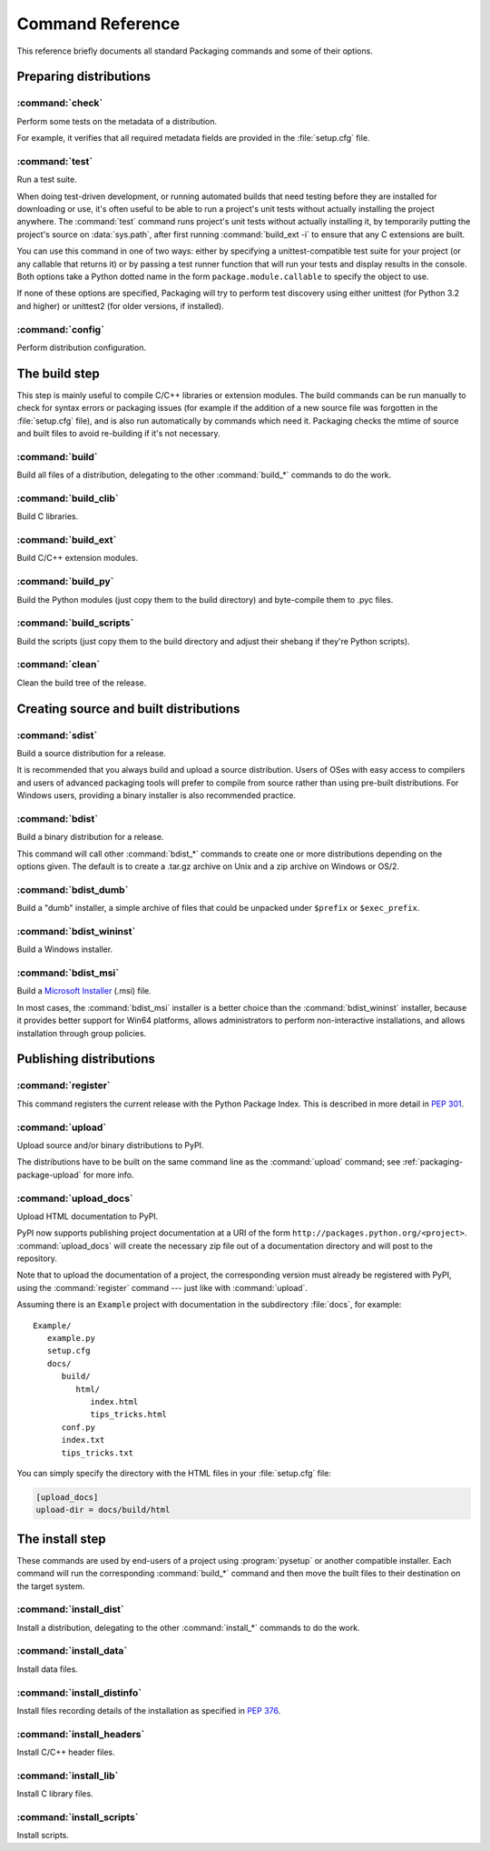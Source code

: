 .. _packaging-command-reference:

*****************
Command Reference
*****************

This reference briefly documents all standard Packaging commands and some of
their options.

.. FIXME does not work: Use pysetup run --help-commands to list all
   standard and extra commands availavble on your system, with their
   description.  Use pysetup run <command> --help to get help about the options
   of one command.


Preparing distributions
=======================

:command:`check`
----------------

Perform some tests on the metadata of a distribution.

For example, it verifies that all required metadata fields are provided in the
:file:`setup.cfg` file.

.. TODO document reST checks


:command:`test`
---------------

Run a test suite.

When doing test-driven development, or running automated builds that need
testing before they are installed for downloading or use, it's often useful to
be able to run a project's unit tests without actually installing the project
anywhere.  The :command:`test` command runs project's unit tests without
actually installing it, by temporarily putting the project's source on
:data:`sys.path`, after first running :command:`build_ext -i` to ensure that any
C extensions are built.

You can use this command in one of two ways: either by specifying a
unittest-compatible test suite for your project (or any callable that returns
it) or by passing a test runner function that will run your tests and display
results in the console.  Both options take a Python dotted name in the form
``package.module.callable`` to specify the object to use.

If none of these options are specified, Packaging will try to perform test
discovery using either unittest (for Python 3.2 and higher) or unittest2 (for
older versions, if installed).

.. this is a pseudo-command name used to disambiguate the options in indexes and
   links
.. program:: packaging test

.. cmdoption:: --suite=NAME, -s NAME

   Specify the test suite (or module, class, or method) to be run.  The default
   for this option can be set by in the project's :file:`setup.cfg` file::

   .. code-block:: cfg

      [test]
      suite = mypackage.tests.get_all_tests

.. cmdoption:: --runner=NAME, -r NAME

   Specify the test runner to be called.


:command:`config`
-----------------

Perform distribution configuration.


The build step
==============

This step is mainly useful to compile C/C++ libraries or extension modules.  The
build commands can be run manually to check for syntax errors or packaging
issues (for example if the addition of a new source file was forgotten in the
:file:`setup.cfg` file), and is also run automatically by commands which need
it.  Packaging checks the mtime of source and built files to avoid re-building
if it's not necessary.


:command:`build`
----------------

Build all files of a distribution, delegating to the other :command:`build_*`
commands to do the work.


:command:`build_clib`
---------------------

Build C libraries.


:command:`build_ext`
--------------------

Build C/C++ extension modules.


:command:`build_py`
-------------------

Build the Python modules (just copy them to the build directory) and
byte-compile them to .pyc files.


:command:`build_scripts`
------------------------
Build the scripts (just copy them to the build directory and adjust their
shebang if they're Python scripts).


:command:`clean`
----------------

Clean the build tree of the release.

.. program:: packaging clean

.. cmdoption:: --all, -a

   Remove build directories for modules, scripts, etc., not only temporary build
   by-products.


Creating source and built distributions
=======================================

:command:`sdist`
----------------

Build a source distribution for a release.

It is recommended that you always build and upload a source distribution.  Users
of OSes with easy access to compilers and users of advanced packaging tools will
prefer to compile from source rather than using pre-built distributions.  For
Windows users, providing a binary installer is also recommended practice.


:command:`bdist`
----------------

Build a binary distribution for a release.

This command will call other :command:`bdist_*` commands to create one or more
distributions depending on the options given.  The default is to create a
.tar.gz archive on Unix and a zip archive on Windows or OS/2.

.. program:: packaging bdist

.. cmdoption:: --formats

   Binary formats to build (comma-separated list).

.. cmdoption:: --show-formats

   Dump list of available formats.


:command:`bdist_dumb`
---------------------

Build a "dumb" installer, a simple archive of files that could be unpacked under
``$prefix`` or ``$exec_prefix``.


:command:`bdist_wininst`
------------------------

Build a Windows installer.


:command:`bdist_msi`
--------------------

Build a `Microsoft Installer`_ (.msi) file.

.. _Microsoft Installer: http://msdn.microsoft.com/en-us/library/cc185688(VS.85).aspx

In most cases, the :command:`bdist_msi` installer is a better choice than the
:command:`bdist_wininst` installer, because it provides better support for Win64
platforms, allows administrators to perform non-interactive installations, and
allows installation through group policies.


Publishing distributions
========================

:command:`register`
-------------------

This command registers the current release with the Python Package Index.  This
is described in more detail in :PEP:`301`.

.. TODO explain user and project registration with the web UI


:command:`upload`
-----------------

Upload source and/or binary distributions to PyPI.

The distributions have to be built on the same command line as the
:command:`upload` command; see :ref:`packaging-package-upload` for more info.

.. program:: packaging upload

.. cmdoption:: --sign, -s

   Sign each uploaded file using GPG (GNU Privacy Guard).  The ``gpg`` program
   must be available for execution on the system ``PATH``.

.. cmdoption:: --identity=NAME, -i NAME

   Specify the identity or key name for GPG to use when signing.  The value of
   this option will be passed through the ``--local-user`` option of the
   ``gpg`` program.

.. cmdoption:: --show-response

   Display the full response text from server; this is useful for debugging
   PyPI problems.

.. cmdoption:: --repository=URL, -r URL

   The URL of the repository to upload to.  Defaults to
   http://pypi.python.org/pypi (i.e., the main PyPI installation).

.. cmdoption:: --upload-docs

   Also run :command:`upload_docs`.  Mainly useful as a default value in
   :file:`setup.cfg` (on the command line, it's shorter to just type both
   commands).


:command:`upload_docs`
----------------------

Upload HTML documentation to PyPI.

PyPI now supports publishing project documentation at a URI of the form
``http://packages.python.org/<project>``.  :command:`upload_docs`  will create
the necessary zip file out of a documentation directory and will post to the
repository.

Note that to upload the documentation of a project, the corresponding version
must already be registered with PyPI, using the :command:`register` command ---
just like with :command:`upload`.

Assuming there is an ``Example`` project with documentation in the subdirectory
:file:`docs`, for example::

   Example/
      example.py
      setup.cfg
      docs/
         build/
            html/
               index.html
               tips_tricks.html
         conf.py
         index.txt
         tips_tricks.txt

You can simply specify the directory with the HTML files in your
:file:`setup.cfg` file:

.. code-block:: cfg

   [upload_docs]
   upload-dir = docs/build/html


.. program:: packaging upload_docs

.. cmdoption:: --upload-dir

   The directory to be uploaded to the repository. By default documentation
   is searched for in ``docs`` (or ``doc``) directory in project root.

.. cmdoption:: --show-response

   Display the full response text from server; this is useful for debugging
   PyPI problems.

.. cmdoption:: --repository=URL, -r URL

   The URL of the repository to upload to.  Defaults to
   http://pypi.python.org/pypi (i.e., the main PyPI installation).


The install step
================

These commands are used by end-users of a project using :program:`pysetup` or
another compatible installer.  Each command will run the corresponding
:command:`build_*` command and then move the built files to their destination on
the target system.


:command:`install_dist`
-----------------------

Install a distribution, delegating to the other :command:`install_*` commands to
do the work.

.. program:: packaging install_dist

.. cmdoption:: --user

   Install in user site-packages directory (see :PEP:`370`).


:command:`install_data`
-----------------------

Install data files.


:command:`install_distinfo`
---------------------------

Install files recording details of the installation as specified in :PEP:`376`.


:command:`install_headers`
--------------------------

Install C/C++ header files.


:command:`install_lib`
----------------------

Install C library files.


:command:`install_scripts`
--------------------------

Install scripts.
